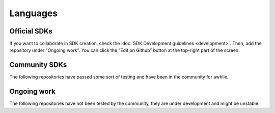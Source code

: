 #########
Languages
#########

*************
Official SDKs
*************

.. csv-table::
   :header: "Language", "Repository", "Reference", "Active Developers"
   :delim: ;

   TypeScript & JS SDK ; |tsjs-repo|; |tsjs-reference|;  NEM Foundation
   Java SDK ; |java-repo|; |java-reference|;  NEM Foundation


If you want to collaborate in SDK creation, check the :doc:`SDK Development guidelines <development>`. Then, add the repository under “Ongoing work”. You can click  the “Edit on Github” button at the top-right part of the screen.

**************
Community SDKs
**************

The following repositories have passed some sort of testing and have been in the community for awhile.


.. csv-table::
   :header: "Language", "Repository", "Reference", "Active Developers"
   :delim: ;

   C# SDK ; |csharp-repo| ;  ; `@kodty <https://github.com/kodty>`_
   PHP SDK ;  ;  ;
   Swift SDK ; |swift-repo| ;  ;`ProximaX Limited <https://github.com/proximax-storage>`_
   Ruby SDK ; ; ;

************
Ongoing work
************

The following repositories have not been tested by the community, they are under development and might be unstable.

.. csv-table::
  :header: "Language", "Repository", "Reference", "Active Developers"
  :delim: ;

  Python SDK ; |python-repo| ;  ; NEM Foundation


.. |tsjs-repo| raw:: html

    <a href="https://github.com/nemtech/nem2-sdk-typescript-javascript" target="_blank">Repository</a>

.. |tsjs-reference| raw:: html

    <a href="https://nemtech.github.io/nem2-sdk-typescript-javascript/" target="_blank">Documentation</a>

.. |java-repo| raw:: html

    <a href="https://github.com/nemtech/nem2-sdk-java" target="_blank">Repository</a>

.. |java-reference| raw:: html

    <a href="https://nemtech.github.io/nem2-sdk-java/" target="_blank">Documentation</a>

.. |csharp-repo| raw:: html

    <a href="https://github.com/nemtech/nem2-sdk-csharp/" target="_blank">Repository</a>
    
.. |swift-repo| raw:: html

    <a href="https://github.com/proximax-storage/nem2-sdk-swift/" target="_blank">Repository</a>

.. |go-repo| raw:: html

    <a href="https://github.com/proximax-storage/nem2-sdk-go/" target="_blank">Repository</a>

.. |python-repo| raw:: html

    <a href="https://github.com/nemtech/nem2-sdk-python/" target="_blank">Repository</a>


